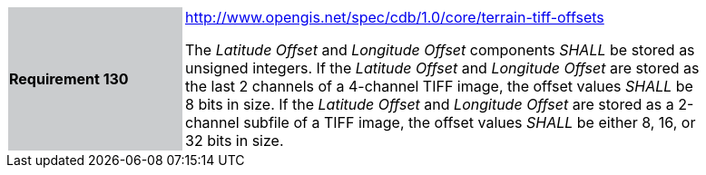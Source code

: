 [width="90%",cols="2,6"]
|===
|*Requirement 130*{set:cellbgcolor:#CACCCE}
|http://www.opengis.net/spec/cdb/core/terrain-tiff-offsets[http://www.opengis.net/spec/cdb/1.0/core/terrain-tiff-offsets]

The _Latitude Offset_ and _Longitude Offset_ components _SHALL_ be stored as unsigned integers.  If the _Latitude Offset_ and _Longitude Offset_ are stored as the last 2 channels of a 4-channel TIFF image, the offset values _SHALL_ be 8 bits in size.  If the _Latitude Offset_ and _Longitude Offset_ are stored as a 2-channel subfile of a TIFF image, the offset values _SHALL_ be either 8, 16, or 32 bits in size.
{set:cellbgcolor:#FFFFFF}
|===
